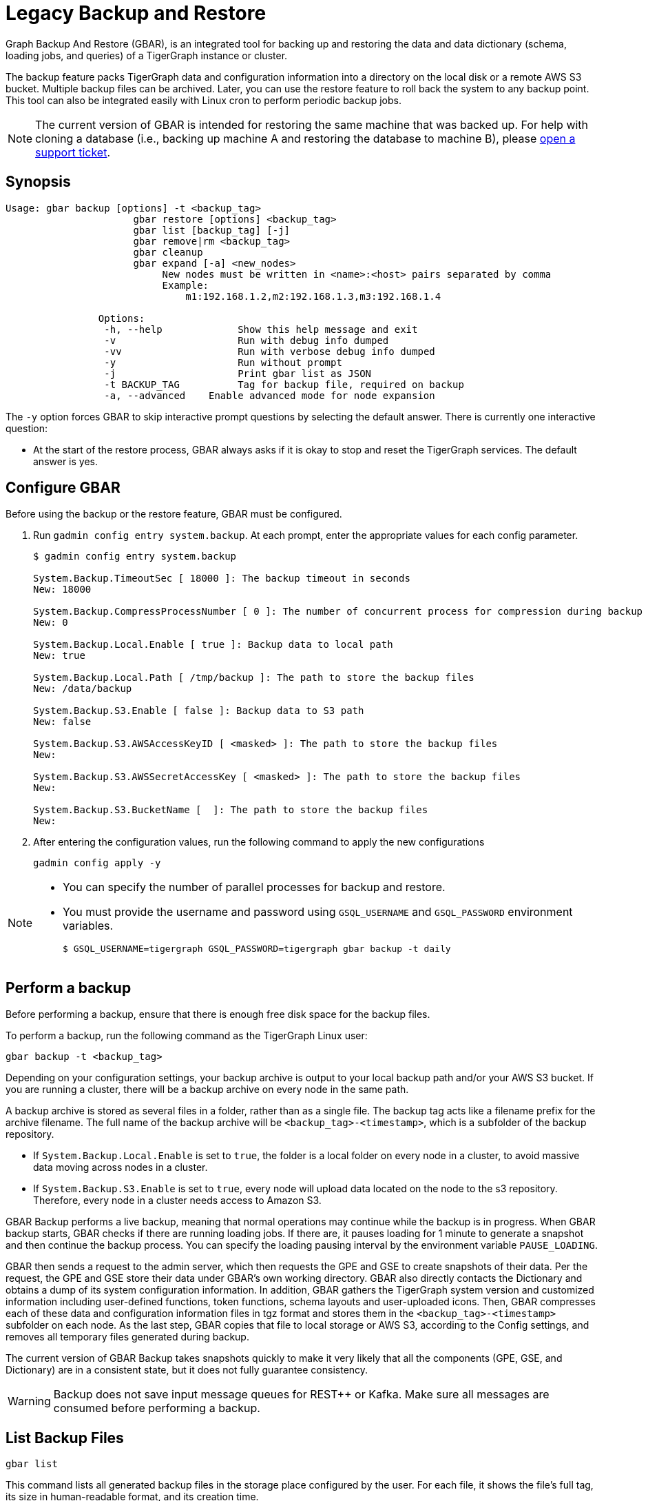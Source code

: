 = Legacy Backup and Restore
:page-aliases: backup-and-restore.adoc

Graph Backup And Restore (GBAR), is an integrated tool for backing up and restoring the data and data dictionary (schema, loading jobs, and queries) of a TigerGraph instance or cluster.

The backup feature packs TigerGraph data and configuration information into a directory on the local disk or a remote AWS S3 bucket.
Multiple backup files can be archived.
Later, you can use the restore feature to roll back the system to any backup point.
This tool can also be integrated easily with Linux cron to perform periodic backup jobs.

[NOTE]
====
The current version of GBAR is intended for restoring the same machine that was backed up. For help with cloning a database (i.e., backing up machine A and restoring the database to machine B), please https://tigergraph.zendesk.com/hc/en-us/[open a support ticket].
====

== Synopsis


[source,text]
----
Usage: gbar backup [options] -t <backup_tag>
		      gbar restore [options] <backup_tag>
		      gbar list [backup_tag] [-j]
		      gbar remove|rm <backup_tag>
		      gbar cleanup
		      gbar expand [-a] <new_nodes>
		           New nodes must be written in <name>:<host> pairs separated by comma
		           Example:
		               m1:192.168.1.2,m2:192.168.1.3,m3:192.168.1.4

		Options:
		 -h, --help     	Show this help message and exit
		 -v             	Run with debug info dumped
		 -vv            	Run with verbose debug info dumped
		 -y             	Run without prompt
		 -j            		Print gbar list as JSON
		 -t BACKUP_TAG  	Tag for backup file, required on backup
		 -a, --advanced    Enable advanced mode for node expansion
----



The `-y` option forces GBAR to skip interactive prompt questions by selecting the default answer.
There is currently one interactive question:

* At the start of the restore process, GBAR always asks if it is okay to stop and reset the TigerGraph services.
The default answer is yes.

== Configure GBAR

Before using the backup or the restore feature, GBAR must be configured.

. Run `gadmin config entry system.backup`.
At each prompt, enter the appropriate values for each config parameter.
+
[source,console]
----
$ gadmin config entry system.backup

System.Backup.TimeoutSec [ 18000 ]: The backup timeout in seconds
New: 18000

System.Backup.CompressProcessNumber [ 0 ]: The number of concurrent process for compression during backup
New: 0

System.Backup.Local.Enable [ true ]: Backup data to local path
New: true

System.Backup.Local.Path [ /tmp/backup ]: The path to store the backup files
New: /data/backup

System.Backup.S3.Enable [ false ]: Backup data to S3 path
New: false

System.Backup.S3.AWSAccessKeyID [ <masked> ]: The path to store the backup files
New:

System.Backup.S3.AWSSecretAccessKey [ <masked> ]: The path to store the backup files
New:

System.Backup.S3.BucketName [  ]: The path to store the backup files
New:
----

. After entering the configuration values, run the following command to apply the new configurations
+
[source,console]
----
gadmin config apply -y
----

[NOTE]
====
* You can specify the number of parallel processes for backup and restore.
* You must provide the username and password using `GSQL_USERNAME` and `GSQL_PASSWORD` environment variables.

 $ GSQL_USERNAME=tigergraph GSQL_PASSWORD=tigergraph gbar backup -t daily
====

== Perform a backup

Before performing a backup, ensure that there is enough free disk space for the backup files.

To perform a backup, run the following command as the TigerGraph Linux user:

[source,console]
----
gbar backup -t <backup_tag>
----

Depending on your configuration settings, your backup archive is output to your local backup path and/or your AWS S3 bucket.
If you are running a cluster, there will be a backup archive on every node in the same path.

A backup archive is stored as several files in a folder, rather than as a single file.
The backup tag acts like a filename prefix for the archive filename.
The full name of the backup archive will be `<backup_tag>-<timestamp>`, which is a subfolder of the backup repository.

* If `System.Backup.Local.Enable` is set to `true`, the folder is a local folder on every node in a cluster, to avoid massive data moving across nodes in a cluster.
* If `System.Backup.S3.Enable` is set to `true`, every node will upload data located on the node to the s3 repository. Therefore, every node in a cluster needs access to Amazon S3.

GBAR Backup performs a live backup, meaning that normal operations may continue while the backup is in progress.
When GBAR backup starts, GBAR checks if there are running loading jobs.
If there are, it pauses loading for 1 minute to generate a snapshot and then continue the backup process.
You can specify the loading pausing interval by the environment variable `PAUSE_LOADING`.

GBAR then sends a request to the admin server, which then requests the GPE and GSE to create snapshots of their data.
Per the request, the GPE and GSE store their data under GBAR's own working directory.
GBAR also directly contacts the Dictionary and obtains a dump of its system configuration information.
In addition, GBAR gathers the TigerGraph system version and customized information including user-defined functions, token functions, schema layouts and user-uploaded icons.
Then, GBAR compresses each of these data and configuration information files in tgz format and stores them in the `<backup_tag>-<timestamp>` subfolder on each node.
As the last step, GBAR copies that file to local storage or AWS S3, according to the Config settings, and removes all temporary files generated during backup.

The current version of GBAR Backup takes snapshots quickly to make it very likely that all the components (GPE, GSE, and Dictionary) are in a consistent state, but it does not fully guarantee consistency.

[WARNING]
====
Backup does not save input message queues for REST{pp} or Kafka.
Make sure all messages are consumed before performing a backup.
====

== List Backup Files

[source,console]
----
gbar list
----

This command lists all generated backup files in the storage place configured by the user.
For each file, it shows the file's full tag, its size in human-readable format, and its creation time.

== Restore from a backup archive

Before restoring a backup, ensure that the backup you are restoring from is in the *same exact version* as your current version of TigerGraph.
Also make sure you have enough free disk space to accommodate both the old graph store and the graph store to be restored.

To restore a backup, run the following command:

[source,console]
----
gbar restore <archive_name>
----

If GBAR can verify that the backup archive exists and that the backup's system version is compatible with the current system version, GBAR shuts down the TigerGraph servers temporarily as it restores the backup.
After completing the restore, GBAR restarts the TigerGraph servers.
If you are running a cluster, and you have copied the backup files to each individual node in the cluster, running `gbar restore` on any node restores the entire cluster.

Restore is an offline operation, requiring the data services to be temporarily shut down.
The user must specify the full archive name ( `<backup_tag>-<timestamp>` ) to be restored.

=== Restore process

When GBAR restore begins, it first searches for a backup archive exactly matching the archive name supplied in the command line.
Then it decompresses the backup files to a working directory.
Next, GBAR compares the TigerGraph system version in the backup archive with the current system's version, to make sure that the backup archive is compatible with that current system.
It will then shut down the TigerGraph servers (GSE, RESTPP, etc.) temporarily.

GBAR then makes a copy of the current graph data, as a precaution.
Next, GBAR copies the backup graph data into the GPE and GSE and notifies the Dictionary to load the configuration data.
GBAR also notifies the GST to load backup user data and copy the backup user-defined token/functions to the right location.
When these actions are all done, GBAR restarts the TigerGraph servers.


== Remove a backup

To remove a backup, run the `gbar remove` command:

[source,console]
----
$ gbar remove <backup_tag>-<timestamp>
----

The command removes a backup from the backup storage path.
To retrieve the full tag of a backup with the timestamp, use the `gbar list` command.

Please note that the backup tag entered when you create a backup automatically includes a timestamp that is shown in the results of `gbar list`.
The `gbar remove` command must use the full tag, including the timestamp.

== Clean up temporary files

Run `gbar cleanup` to delete the temporary files created during backup or restore operations:

[source,console]
----
$ gbar cleanup
----

== GBAR Detailed Example

The following example describes a real example, to show the actual commands, the expected output, and the amount of time and disk space used, for a given set of graph data. For this example, an Amazon EC2 instance was used, with the following specifications:

Single instance with 32 vCPU + 244GB memory + 2TB HDD.

Naturally, backup and restore time will vary depending on the hardware used.

=== GBAR Backup Operational Details

To run a daily backup, we tell GBAR to backup with the tag name _daily_.

[source,console]
----
$ gbar backup -t daily
[23:21:46] Retrieve TigerGraph system configuration
[23:21:51] Start workgroup
[23:21:59] Snapshot GPE/GSE data
[23:33:50] Snapshot DICT data
[23:33:50] Calc checksum
[23:37:19] Compress backup data
[23:46:43] Pack backup data
[23:53:18] Put archive daily-20180607232159 to repo-local
[23:53:19] Terminate workgroup
Backup to daily-20180607232159 finished in 31m33s.
----

The total backup process took about 31 minutes, and the generated archive is about 49 GB. Dumping the GPE + GSE data to disk took 12 minutes. Compressing the files took another 20 minutes.

=== GBAR Restore Operational Details

To restore from a backup archive, a full archive name needs to be provided, such as _daily-20180607232159_. By default, restore will ask the user to approve to continue. If you want to pre-approve these actions, use the "-y" option. GBAR will make the default choice for you.

[source,console]
----
$ gbar restore daily-20180607232159
[23:57:06] Retrieve TigerGraph system configuration
GBAR restore needs to reset TigerGraph system.
Do you want to continue?(y/N):y
[23:57:13] Start workgroup
[23:57:22] Pull archive daily-20180607232159, round #1
[23:57:57] Pull archive daily-20180607232159, round #2
[00:01:00] Pull archive daily-20180607232159, round #3
[00:01:00] Unpack cluster data
[00:06:39] Decompress backup data
[00:17:32] Verify checksum
[00:18:30] gadmin stop gpe gse
[00:18:36] Snapshot DICT data
[00:18:36] Restore cluster data
[00:18:36] Restore DICT data
[00:18:36] gadmin reset
[00:19:16] gadmin start
[00:19:41] reinstall GSQL queries
[00:19:42] recompiling loading jobs
[00:20:01] Terminate workgroup
Restore from daily-20180607232159 finished in 22m55s.
Old gstore data saved under /home/tigergraph/tigergraph/gstore with suffix -20180608001836, you need to remove them manually.
----

For our test, GBAR restore took about 23 minutes. Most of the time (20 minutes) was spent decompressing the backup archive.

Note that after the restore is done, GBAR informs you were the pre-restore graph data has been saved. After you have verified that the restore was successful, you may want to delete the old graph data files to free up disk space.

=== Performance Summary of Example

|===
| GStore size | Backup file size | Backup time | Restore time

| 219GB
| 49GB
| 31 mins
| 23 mins
|===
